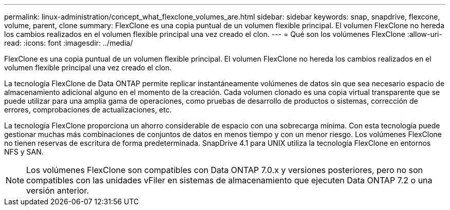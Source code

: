 ---
permalink: linux-administration/concept_what_flexclone_volumes_are.html 
sidebar: sidebar 
keywords: snap, snapdrive, flexcone, volume, parent, clone 
summary: FlexClone es una copia puntual de un volumen flexible principal. El volumen FlexClone no hereda los cambios realizados en el volumen flexible principal una vez creado el clon. 
---
= Qué son los volúmenes FlexClone
:allow-uri-read: 
:icons: font
:imagesdir: ../media/


[role="lead"]
FlexClone es una copia puntual de un volumen flexible principal. El volumen FlexClone no hereda los cambios realizados en el volumen flexible principal una vez creado el clon.

La tecnología FlexClone de Data ONTAP permite replicar instantáneamente volúmenes de datos sin que sea necesario espacio de almacenamiento adicional alguno en el momento de la creación. Cada volumen clonado es una copia virtual transparente que se puede utilizar para una amplia gama de operaciones, como pruebas de desarrollo de productos o sistemas, corrección de errores, comprobaciones de actualizaciones, etc.

La tecnología FlexClone proporciona un ahorro considerable de espacio con una sobrecarga mínima. Con esta tecnología puede gestionar muchas más combinaciones de conjuntos de datos en menos tiempo y con un menor riesgo. Los volúmenes FlexClone no tienen reservas de escritura de forma predeterminada. SnapDrive 4.1 para UNIX utiliza la tecnología FlexClone en entornos NFS y SAN.


NOTE: Los volúmenes FlexClone son compatibles con Data ONTAP 7.0.x y versiones posteriores, pero no son compatibles con las unidades vFiler en sistemas de almacenamiento que ejecuten Data ONTAP 7.2 o una versión anterior.
